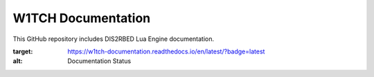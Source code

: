 W1TCH Documentation
=======================================

This GitHub repository includes DIS2RBED Lua Engine documentation.

.. image:: https://readthedocs.org/projects/w1tch-documentation/badge/?version=latest
:target: https://w1tch-documentation.readthedocs.io/en/latest/?badge=latest
:alt: Documentation Status